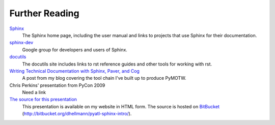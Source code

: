 ###############
Further Reading
###############

Sphinx_
    The Sphinx home page, including the user manual and links to projects that use Sphinx for their documentation.
    
`sphinx-dev <http://groups.google.com/group/sphinx-dev>`_
    Google group for developers and users of Sphinx.

docutils_
    The docutils site includes links to rst reference guides and other tools for working with rst.

`Writing Technical Documentation with Sphinx, Paver, and Cog <http://www.doughellmann.com/articles/Writing-Technical-Documentation-Sphinx/index.html>`_
    A post from my blog covering the tool chain I've built up to produce PyMOTW.

Chris Perkins' presentation from PyCon 2009
    Need a link

`The source for this presentation <http://www.doughellmann.com/projects/pyatl-sphinx-intro/>`_
    This presentation is available on my website in HTML form.  The source is hosted on  BitBucket_ (http://bitbucket.org/dhellmann/pyatl-sphinx-intro/).

.. _Sphinx: http://sphinx.pocoo.org/

.. _docutils: http://docutils.sourceforge.net/

.. _BitBucket: http://bitbucket.org/
